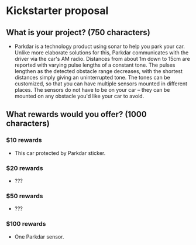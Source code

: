 * Kickstarter proposal
** What is your project? (750 characters)
   - Parkdar is a technology product using sonar to help you park your car.  Unlike more elaborate solutions for this, Parkdar communicates with the driver via the car's AM radio.  Distances from about 1m down to 15cm are reported with varying pulse lengths of a constant tone.  The pulses lengthen as the detected obstacle range decreases, with the shortest distances simply giving an uninterrupted tone.  The tones can be customized, so that you can have multiple sensors mounted in different places.  The sensors do not have to be on your car -- they can be mounted on any obstacle you'd like your car to avoid.   
** What rewards would you offer? (1000 characters)
*** $10 rewards
    - This car protected by Parkdar sticker.
*** $20 rewards
    - ???
*** $50 rewards
    - ???
*** $100 rewards
    - One Parkdar sensor.
